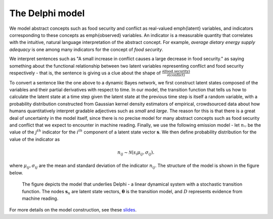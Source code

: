.. _model:

The Delphi model
================

We model abstract concepts such as food security and conflict as real-valued
\emph{latent} variables, and indicators corresponding to these concepts as
\emph{observed} variables. An indicator is a measurable quantity that correlates
with the intuitive, natural language interpretation of the abstract concept. For
example, *average dietary energy supply adequacy* is one among many indicators
for the concept of *food security*.

We interpret sentences such as "A small increase in conflict causes a large
decrease in food security." as saying something about the functional relationship
between two latent variables representing conflict and food security
respectively - that is, the sentence is giving us a clue about the shape of
:math:`\frac{∂(\text{food security})}{∂(\text{conflict})}`

To convert a sentence like the one above to a dynamic Bayes network, we first
construct latent states composed of the variables and their partial derivatives
with respect to time. In our model, the transition function that tells us how to
calculate the latent state at a time step given the latent state at the previous
time step is itself a random variable, with a probability distribution
constructed from Gaussian kernel density estimators of empirical, crowdsourced
data about how humans quantitatively interpret gradable adjectives such as
*small* and *large*. The reason for this is that there is a great deal of
uncertainty in the model itself, since there is no precise model for many
abstract concepts such as food security and conflict that we expect to encounter
in machine reading. Finally, we use the following emission model - let
:math:`nᵢⱼ` be the value of the :math:`j^{th}` indicator for the :math:`i^{th}`
component of a latent state vector :math:`\mathbf{s}`. We then define
probability distribution for the value of the indicator as

.. math::
  n_{ij}\sim \mathcal{N}(s_i\mu_{ij}, \sigma_{ij}).

where :math:`\mu_{ij}, \sigma_{ij}` are the mean and standard deviation of the
indicator :math:`n_{ij}`. The structure of the model is shown in the figure
below.

.. figure:: stochastic_lds.png
  :alt: Graphical model: Linear dynamical system with stochastic transition
    function
  :width: 50 %

  The figure depicts the model that underlies Delphi - a linear dynamical system
  with a stochastic transition function. The nodes :math:`\mathbf{s}_n` are
  latent state vectors, :math:`\mathbf{\theta}` is the transition model, and
  :math:`D` represents evidence from machine reading.

For more details on the model construction, see these slides_.

.. _slides: https://github.com/ml4ai/delphi/blob/master/docs/dbn_construction_from_cag.pdf
